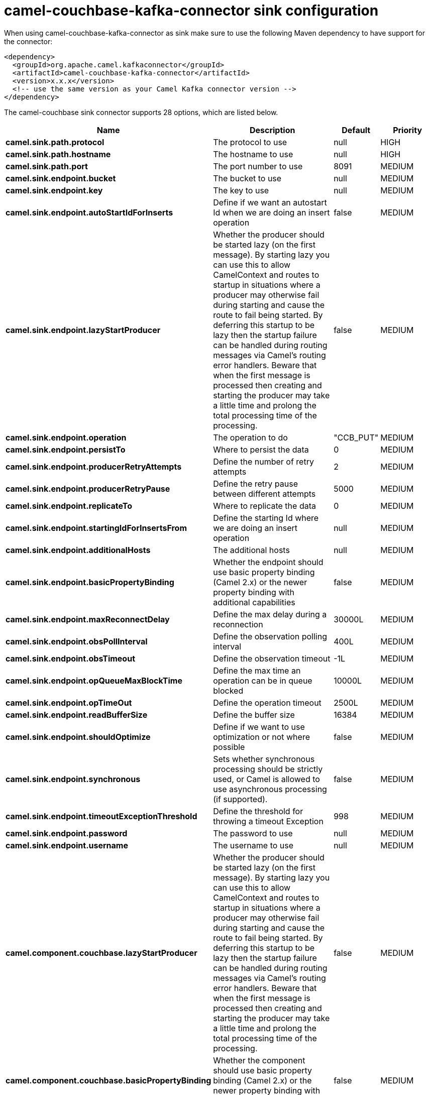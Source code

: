 // kafka-connector options: START
[[camel-couchbase-kafka-connector-sink]]
= camel-couchbase-kafka-connector sink configuration

When using camel-couchbase-kafka-connector as sink make sure to use the following Maven dependency to have support for the connector:

[source,xml]
----
<dependency>
  <groupId>org.apache.camel.kafkaconnector</groupId>
  <artifactId>camel-couchbase-kafka-connector</artifactId>
  <version>x.x.x</version>
  <!-- use the same version as your Camel Kafka connector version -->
</dependency>
----


The camel-couchbase sink connector supports 28 options, which are listed below.



[width="100%",cols="2,5,^1,2",options="header"]
|===
| Name | Description | Default | Priority
| *camel.sink.path.protocol* | The protocol to use | null | HIGH
| *camel.sink.path.hostname* | The hostname to use | null | HIGH
| *camel.sink.path.port* | The port number to use | 8091 | MEDIUM
| *camel.sink.endpoint.bucket* | The bucket to use | null | MEDIUM
| *camel.sink.endpoint.key* | The key to use | null | MEDIUM
| *camel.sink.endpoint.autoStartIdForInserts* | Define if we want an autostart Id when we are doing an insert operation | false | MEDIUM
| *camel.sink.endpoint.lazyStartProducer* | Whether the producer should be started lazy (on the first message). By starting lazy you can use this to allow CamelContext and routes to startup in situations where a producer may otherwise fail during starting and cause the route to fail being started. By deferring this startup to be lazy then the startup failure can be handled during routing messages via Camel's routing error handlers. Beware that when the first message is processed then creating and starting the producer may take a little time and prolong the total processing time of the processing. | false | MEDIUM
| *camel.sink.endpoint.operation* | The operation to do | "CCB_PUT" | MEDIUM
| *camel.sink.endpoint.persistTo* | Where to persist the data | 0 | MEDIUM
| *camel.sink.endpoint.producerRetryAttempts* | Define the number of retry attempts | 2 | MEDIUM
| *camel.sink.endpoint.producerRetryPause* | Define the retry pause between different attempts | 5000 | MEDIUM
| *camel.sink.endpoint.replicateTo* | Where to replicate the data | 0 | MEDIUM
| *camel.sink.endpoint.startingIdForInsertsFrom* | Define the starting Id where we are doing an insert operation | null | MEDIUM
| *camel.sink.endpoint.additionalHosts* | The additional hosts | null | MEDIUM
| *camel.sink.endpoint.basicPropertyBinding* | Whether the endpoint should use basic property binding (Camel 2.x) or the newer property binding with additional capabilities | false | MEDIUM
| *camel.sink.endpoint.maxReconnectDelay* | Define the max delay during a reconnection | 30000L | MEDIUM
| *camel.sink.endpoint.obsPollInterval* | Define the observation polling interval | 400L | MEDIUM
| *camel.sink.endpoint.obsTimeout* | Define the observation timeout | -1L | MEDIUM
| *camel.sink.endpoint.opQueueMaxBlockTime* | Define the max time an operation can be in queue blocked | 10000L | MEDIUM
| *camel.sink.endpoint.opTimeOut* | Define the operation timeout | 2500L | MEDIUM
| *camel.sink.endpoint.readBufferSize* | Define the buffer size | 16384 | MEDIUM
| *camel.sink.endpoint.shouldOptimize* | Define if we want to use optimization or not where possible | false | MEDIUM
| *camel.sink.endpoint.synchronous* | Sets whether synchronous processing should be strictly used, or Camel is allowed to use asynchronous processing (if supported). | false | MEDIUM
| *camel.sink.endpoint.timeoutExceptionThreshold* | Define the threshold for throwing a timeout Exception | 998 | MEDIUM
| *camel.sink.endpoint.password* | The password to use | null | MEDIUM
| *camel.sink.endpoint.username* | The username to use | null | MEDIUM
| *camel.component.couchbase.lazyStartProducer* | Whether the producer should be started lazy (on the first message). By starting lazy you can use this to allow CamelContext and routes to startup in situations where a producer may otherwise fail during starting and cause the route to fail being started. By deferring this startup to be lazy then the startup failure can be handled during routing messages via Camel's routing error handlers. Beware that when the first message is processed then creating and starting the producer may take a little time and prolong the total processing time of the processing. | false | MEDIUM
| *camel.component.couchbase.basicPropertyBinding* | Whether the component should use basic property binding (Camel 2.x) or the newer property binding with additional capabilities | false | MEDIUM
|===
// kafka-connector options: END
